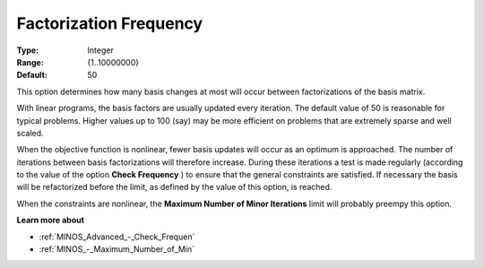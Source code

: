 

.. _Advanced_-_Factorization_Frequ:
.. _MINOS_Advanced_-_Factorization_Frequ:


Factorization Frequency
=======================



:Type:	Integer	
:Range:	{1..10000000}	
:Default:	50	



This option determines how many basis changes at most will occur between factorizations of the basis matrix.



With linear programs, the basis factors are usually updated every iteration. The default value of 50 is reasonable for typical problems. Higher values up to 100 (say) may be more efficient on problems that are extremely sparse and well scaled. 



When the objective function is nonlinear, fewer basis updates will occur as an optimum is approached. The number of iterations between basis factorizations will therefore increase. During these iterations a test is made regularly (according to the value of the option **Check Frequency** ) to ensure that the general constraints are satisfied. If necessary the basis will be refactorized before the limit, as defined by the value of this option, is reached.



When the constraints are nonlinear, the **Maximum Number of Minor Iterations**  limit will probably preempy this option.



**Learn more about** 

*	:ref:`MINOS_Advanced_-_Check_Frequen` 
*	:ref:`MINOS_-_Maximum_Number_of_Min` 

 





